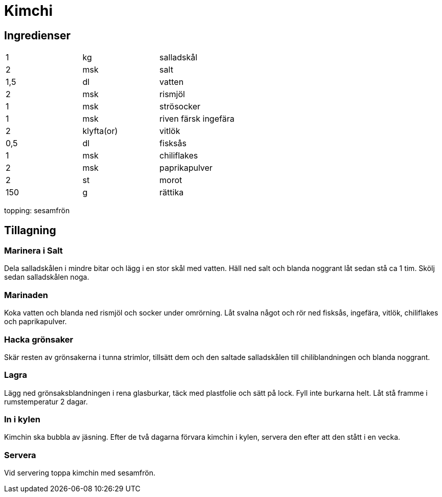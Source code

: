 = Kimchi

== Ingredienser

|===
| 1   | kg         | salladskål
| 2   | msk        | salt
| 1,5 | dl         | vatten
| 2   | msk        | rismjöl
| 1   | msk        | strösocker
| 1   | msk        | riven färsk ingefära
| 2   | klyfta(or) | vitlök
| 0,5 | dl         | fisksås
| 1   | msk        | chiliflakes
| 2   | msk        | paprikapulver
| 2   | st         | morot
| 150 | g          | rättika
|=== 

topping:
sesamfrön

== Tillagning

=== Marinera i Salt

Dela salladskålen i mindre bitar och lägg i en stor skål med vatten. Häll ned salt och blanda noggrant låt sedan stå ca 1 tim. Skölj sedan salladskålen noga.

=== Marinaden

Koka vatten och blanda ned rismjöl och socker under omrörning. Låt svalna något och rör ned fisksås, ingefära, vitlök, chiliflakes och paprikapulver.

=== Hacka grönsaker

Skär resten av grönsakerna i tunna strimlor, tillsätt dem och den saltade salladskålen till chiliblandningen och blanda noggrant.

=== Lagra 

Lägg ned grönsaksblandningen i rena glasburkar, täck med plastfolie och sätt på lock. Fyll inte burkarna helt. Låt stå framme i rumstemperatur 2 dagar.

=== In i kylen

Kimchin ska bubbla av jäsning. Efter de två dagarna förvara kimchin i kylen, servera den efter att den stått i en vecka.

=== Servera

Vid servering toppa kimchin med sesamfrön.
